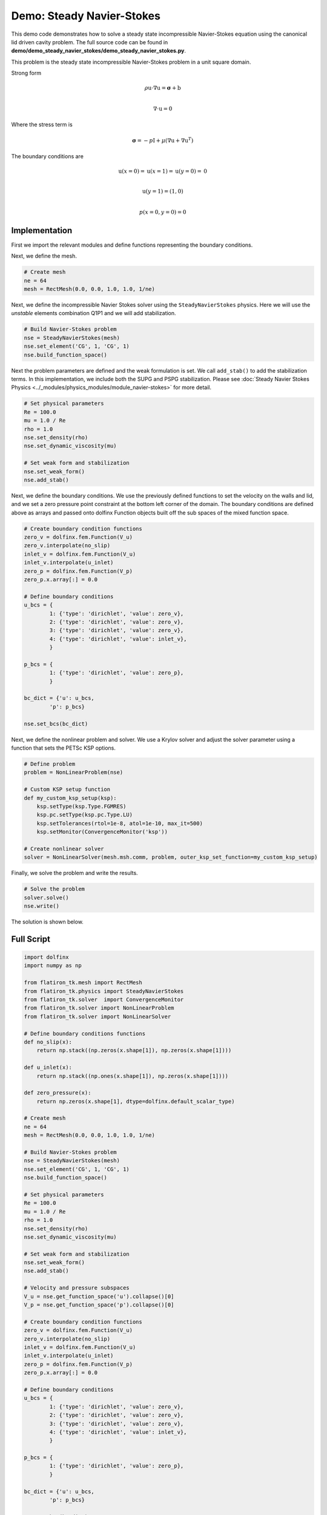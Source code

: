 =========================================================
Demo: Steady Navier-Stokes
=========================================================

This demo code demonstrates how to solve a steady state incompressible Navier-Stokes equation using the canonical lid driven cavity problem.
The full source code can be found in **demo/demo_steady_navier_stokes/demo_steady_navier_stokes.py**.

This problem is the steady state incompressible Navier-Stokes problem in a unit square domain.

Strong form

.. math::

    \rho \textbf{u} \cdot \nabla \textbf{u} = \boldsymbol{\sigma} + \textbf{b} \\

    \nabla \cdot \textbf{u} = 0

Where the stress term is

.. math::

    \boldsymbol{\sigma} = -p\textbf{I} + \mu\left(\nabla \textbf{u} + \nabla \textbf{u}^T \right)

The boundary conditions are

.. math::

    \textbf{u}(x=0) = \textbf{u}(x=1) = \textbf{u}(y=0) = \textbf{0} \\

    \textbf{u}(y=1) = (1, 0) \\

    p(x=0,y=0) = 0

Implementation
-----------------

First we import the relevant modules and define functions representing the boundary conditions.

.. code-block:: python
    import dolfinx
    import numpy as np

    from flatiron_tk.mesh import RectMesh
    from flatiron_tk.physics import SteadyNavierStokes
    from flatiron_tk.solver  import ConvergenceMonitor
    from flatiron_tk.solver import NonLinearProblem
    from flatiron_tk.solver import NonLinearSolver

    # Define boundary conditions functions
    def no_slip(x):
        return np.stack((np.zeros(x.shape[1]), np.zeros(x.shape[1])))

    def u_inlet(x):
        return np.stack((np.ones(x.shape[1]), np.zeros(x.shape[1])))

    def zero_pressure(x):
        return np.zeros(x.shape[1], dtype=dolfinx.default_scalar_type)

Next, we define the mesh. 

.. code-block:: python 
        
    # Create mesh
    ne = 64
    mesh = RectMesh(0.0, 0.0, 1.0, 1.0, 1/ne)

Next, we define the incompressible Navier Stokes solver using the ``SteadyNavierStokes`` physics. 
Here we will use the *unstable* elements combination Q1P1 and we will add stabilization.

.. code-block:: python

    # Build Navier-Stokes problem
    nse = SteadyNavierStokes(mesh)
    nse.set_element('CG', 1, 'CG', 1)
    nse.build_function_space()

Next the problem parameters are defined and the weak formulation is set. We call ``add_stab()`` to add the stabilization terms. 
In this implementation, we include both the SUPG and PSPG stabilization. 
Please see :doc:`Steady Navier Stokes Physics <../_modules/physics_modules/module_navier-stokes>` for more detail.

.. code-block:: python

    # Set physical parameters
    Re = 100.0
    mu = 1.0 / Re
    rho = 1.0
    nse.set_density(rho)
    nse.set_dynamic_viscosity(mu)

    # Set weak form and stabilization
    nse.set_weak_form()
    nse.add_stab()

Next, we define the boundary conditions. We use the previously defined functions to set the velocity on the walls and lid,
and we set a zero pressure point constraint at the bottom left corner of the domain. The boundary conditions
are defined above as arrays and passed onto dolfinx Function objects built off the sub spaces of the mixed function space.

.. code-block:: python

    # Create boundary condition functions
    zero_v = dolfinx.fem.Function(V_u)
    zero_v.interpolate(no_slip)
    inlet_v = dolfinx.fem.Function(V_u)
    inlet_v.interpolate(u_inlet)
    zero_p = dolfinx.fem.Function(V_p)
    zero_p.x.array[:] = 0.0

    # Define boundary conditions
    u_bcs = {
            1: {'type': 'dirichlet', 'value': zero_v},
            2: {'type': 'dirichlet', 'value': zero_v},
            3: {'type': 'dirichlet', 'value': zero_v},
            4: {'type': 'dirichlet', 'value': inlet_v},
            }

    p_bcs = {
            1: {'type': 'dirichlet', 'value': zero_p},
            }

    bc_dict = {'u': u_bcs, 
            'p': p_bcs}

    nse.set_bcs(bc_dict)

Next, we define the nonlinear problem and solver. We use a Krylov solver and adjust 
the solver parameter using a function that sets the PETSc KSP options.

.. code-block:: python

    # Define problem
    problem = NonLinearProblem(nse)

    # Custom KSP setup function
    def my_custom_ksp_setup(ksp):
        ksp.setType(ksp.Type.FGMRES)        
        ksp.pc.setType(ksp.pc.Type.LU)  
        ksp.setTolerances(rtol=1e-8, atol=1e-10, max_it=500)
        ksp.setMonitor(ConvergenceMonitor('ksp'))

    # Create nonlinear solver
    solver = NonLinearSolver(mesh.msh.comm, problem, outer_ksp_set_function=my_custom_ksp_setup)

Finally, we solve the problem and write the results.

.. code-block:: python

    # Solve the problem
    solver.solve()
    nse.write()

The solution is shown below.

.. image:: ../_images/LDC.png
   :width: 600
   :align: center


Full Script
-----------------

.. code-block:: python
    
    import dolfinx
    import numpy as np

    from flatiron_tk.mesh import RectMesh
    from flatiron_tk.physics import SteadyNavierStokes
    from flatiron_tk.solver  import ConvergenceMonitor
    from flatiron_tk.solver import NonLinearProblem
    from flatiron_tk.solver import NonLinearSolver

    # Define boundary conditions functions
    def no_slip(x):
        return np.stack((np.zeros(x.shape[1]), np.zeros(x.shape[1])))

    def u_inlet(x):
        return np.stack((np.ones(x.shape[1]), np.zeros(x.shape[1])))

    def zero_pressure(x):
        return np.zeros(x.shape[1], dtype=dolfinx.default_scalar_type)

    # Create mesh
    ne = 64
    mesh = RectMesh(0.0, 0.0, 1.0, 1.0, 1/ne)

    # Build Navier-Stokes problem
    nse = SteadyNavierStokes(mesh)
    nse.set_element('CG', 1, 'CG', 1)
    nse.build_function_space()

    # Set physical parameters
    Re = 100.0
    mu = 1.0 / Re
    rho = 1.0
    nse.set_density(rho)
    nse.set_dynamic_viscosity(mu)

    # Set weak form and stabilization
    nse.set_weak_form()
    nse.add_stab()

    # Velocity and pressure subspaces
    V_u = nse.get_function_space('u').collapse()[0]
    V_p = nse.get_function_space('p').collapse()[0]

    # Create boundary condition functions
    zero_v = dolfinx.fem.Function(V_u)
    zero_v.interpolate(no_slip)
    inlet_v = dolfinx.fem.Function(V_u)
    inlet_v.interpolate(u_inlet)
    zero_p = dolfinx.fem.Function(V_p)
    zero_p.x.array[:] = 0.0

    # Define boundary conditions
    u_bcs = {
            1: {'type': 'dirichlet', 'value': zero_v},
            2: {'type': 'dirichlet', 'value': zero_v},
            3: {'type': 'dirichlet', 'value': zero_v},
            4: {'type': 'dirichlet', 'value': inlet_v},
            }

    p_bcs = {
            1: {'type': 'dirichlet', 'value': zero_p},
            }

    bc_dict = {'u': u_bcs, 
            'p': p_bcs}

    nse.set_bcs(bc_dict)

    nse.set_writer('output', 'pvd')

    # Define problem
    problem = NonLinearProblem(nse)

    # Custom KSP setup function
    def my_custom_ksp_setup(ksp):
        ksp.setType(ksp.Type.FGMRES)        
        ksp.pc.setType(ksp.pc.Type.LU)  
        ksp.setTolerances(rtol=1e-8, atol=1e-10, max_it=500)
        ksp.setMonitor(ConvergenceMonitor('ksp'))

    # Create nonlinear solver
    solver = NonLinearSolver(mesh.msh.comm, problem, outer_ksp_set_function=my_custom_ksp_setup)

    # Solve the problem
    solver.solve()
    nse.write()